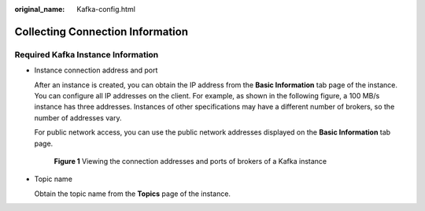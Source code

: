 :original_name: Kafka-config.html

.. _Kafka-config:

Collecting Connection Information
=================================

Required Kafka Instance Information
-----------------------------------

-  Instance connection address and port

   After an instance is created, you can obtain the IP address from the **Basic Information** tab page of the instance. You can configure all IP addresses on the client. For example, as shown in the following figure, a 100 MB/s instance has three addresses. Instances of other specifications may have a different number of brokers, so the number of addresses vary.

   For public network access, you can use the public network addresses displayed on the **Basic Information** tab page.


   .. figure:: /_static/images/en-us_image_0000001337490645.png
      :alt: **Figure 1** Viewing the connection addresses and ports of brokers of a Kafka instance

      **Figure 1** Viewing the connection addresses and ports of brokers of a Kafka instance

-  Topic name

   Obtain the topic name from the **Topics** page of the instance.
